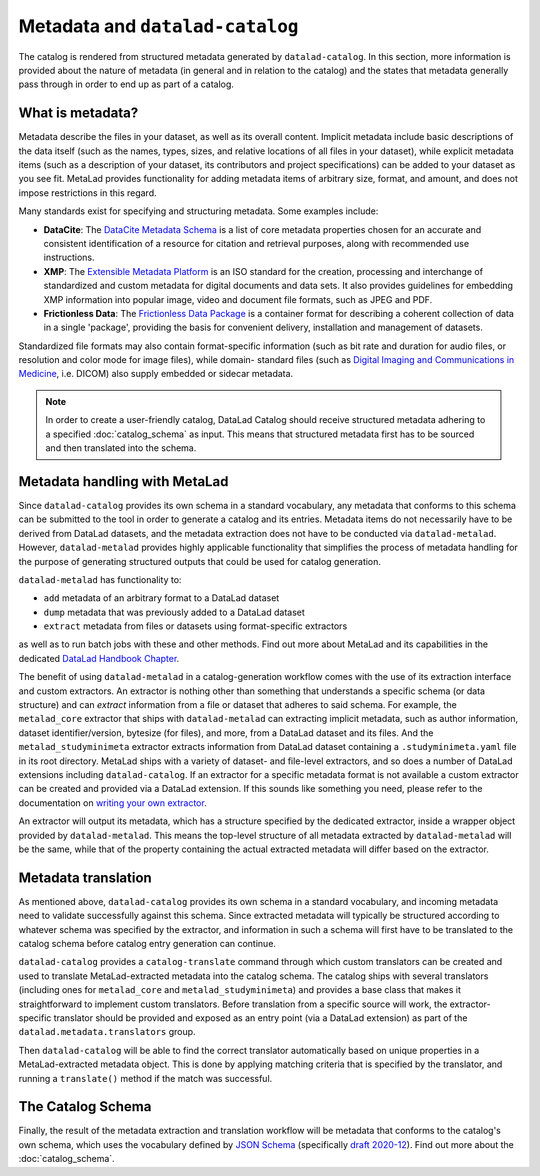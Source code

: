 Metadata and ``datalad-catalog``
********************************

The catalog is rendered from structured metadata generated by ``datalad-catalog``. In this
section, more information is provided about the nature of metadata (in general and in
relation to the catalog) and the states that metadata generally pass through in order to
end up as part of a catalog.

What is metadata?
=================

Metadata describe the files in your dataset, as well as its overall content.
Implicit metadata include basic descriptions of the data itself (such as the names,
types, sizes, and relative locations of all files in your dataset), while explicit
metadata items (such as a description of your dataset, its contributors and project
specifications) can be added to your dataset as you see fit. MetaLad provides functionality
for adding metadata items of arbitrary size, format, and amount, and does not impose
restrictions in this regard.

Many standards exist for specifying and structuring metadata. Some examples include:

- **DataCite**: The `DataCite Metadata Schema`_ is a list of core metadata properties
  chosen for an accurate and consistent identification of a resource for citation
  and retrieval purposes, along with recommended use instructions.
- **XMP**: The `Extensible Metadata Platform`_ is an ISO standard for the creation,
  processing and interchange of standardized and custom metadata for digital documents
  and data sets. It also provides guidelines for embedding XMP information into popular
  image, video and document file formats, such as JPEG and PDF.
- **Frictionless Data**: The `Frictionless Data Package`_ is a container format for
  describing a coherent collection of data in a single 'package', providing the basis
  for convenient delivery, installation and management of datasets.

Standardized file formats may also contain format-specific information (such as bit rate
and duration for audio files, or resolution and color mode for image files), while domain-
standard files (such as `Digital Imaging and Communications in Medicine`_, i.e. DICOM)
also supply embedded or sidecar metadata.

.. note:: In order to create a user-friendly catalog, DataLad Catalog should receive 
    structured metadata adhering to a specified :doc:`catalog_schema` as input. This means
    that structured metadata first has to be sourced and then translated into the schema.


Metadata handling with MetaLad
==============================

Since ``datalad-catalog`` provides its own schema in a standard vocabulary,
any metadata that conforms to this schema can be submitted to the tool in order to
generate a catalog and its entries. Metadata items do not necessarily have to be derived
from DataLad datasets, and the metadata extraction does not have to be conducted via
``datalad-metalad``. However, ``datalad-metalad`` provides highly applicable functionality
that simplifies the process of metadata handling for the purpose of generating structured
outputs that could be used for catalog generation.

``datalad-metalad`` has functionality to:

- ``add`` metadata of an arbitrary format to a DataLad dataset
- ``dump`` metadata that was previously added to a DataLad dataset
- ``extract`` metadata from files or datasets using format-specific extractors

as well as to run batch jobs with these and other methods. Find out more about MetaLad and
its capabilities in the dedicated `DataLad Handbook Chapter`_.

The benefit of using ``datalad-metalad`` in a catalog-generation workflow comes with the
use of its extraction interface and custom extractors. An extractor is nothing other than
something that understands a specific schema (or data structure) and can *extract* information
from a file or dataset that adheres to said schema. For example, the ``metalad_core``
extractor that ships with ``datalad-metalad`` can extracting implicit metadata, such as author
information, dataset identifier/version, bytesize (for files), and more, from a DataLad dataset
and its files. And the ``metalad_studyminimeta`` extractor extracts information from DataLad
dataset containing a ``.studyminimeta.yaml`` file in its root directory. MetaLad ships with
a variety of dataset- and file-level extractors, and so does a number of DataLad extensions
including ``datalad-catalog``. If an extractor for a specific metadata format is not available
a custom extractor can be created and provided via a DataLad extension. If this sounds like
something you need, please refer to the documentation on `writing your own extractor`_.

An extractor will output its metadata, which has a structure specified by the dedicated
extractor, inside a wrapper object provided by ``datalad-metalad``. This means the top-level
structure of all metadata extracted by ``datalad-metalad`` will be the same, while that of the
property containing the actual extracted metadata will differ based on the extractor.


Metadata translation
====================

As mentioned above, ``datalad-catalog`` provides its own schema in a standard vocabulary,
and incoming metadata need to validate successfully against this schema. Since extracted
metadata will typically be structured according to whatever schema was specified by the
extractor, and information in such a schema will first have to be translated to the catalog
schema before catalog entry generation can continue.

``datalad-catalog`` provides a ``catalog-translate`` command through which custom translators
can be created and used to translate MetaLad-extracted metadata into the catalog schema.
The catalog ships with several translators (including ones for ``metalad_core`` and 
``metalad_studyminimeta``) and provides a base class that makes it straightforward to 
implement custom translators. Before translation from a specific source will work,
the extractor-specific translator should be provided and exposed as an entry point
(via a DataLad extension) as part of the ``datalad.metadata.translators`` group.

Then ``datalad-catalog`` will be able to find the correct translator automatically
based on unique properties in a MetaLad-extracted metadata object. This is done by applying
matching criteria that is specified by the translator, and running a ``translate()`` method
if the match was successful.


The Catalog Schema
==================

Finally, the result of the metadata extraction and translation workflow will be metadata
that conforms to the catalog's own schema, which uses the vocabulary defined by `JSON Schema`_
(specifically `draft 2020-12`_). Find out more about the :doc:`catalog_schema`.


.. _JSON Schema: https://json-schema.org/
.. _draft 2020-12: https://json-schema.org/specification.html
.. _DataCite Metadata Schema: https://en.wikipedia.org/wiki/Extensible_Metadata_Platform
.. _DataLad Handbook Chapter: https://handbook.datalad.org/en/latest/beyond_basics/101-181-metalad.html
.. _Extensible Metadata Platform: https://en.wikipedia.org/wiki/Extensible_Metadata_Platform
.. _Frictionless Data Package: https://specs.frictionlessdata.io/data-package/
.. _Digital Imaging and Communications in Medicine: https://www.dicomstandard.org/
.. _writing your own extractor: https://docs.datalad.org/projects/metalad/user_guide/writing-extractors.html